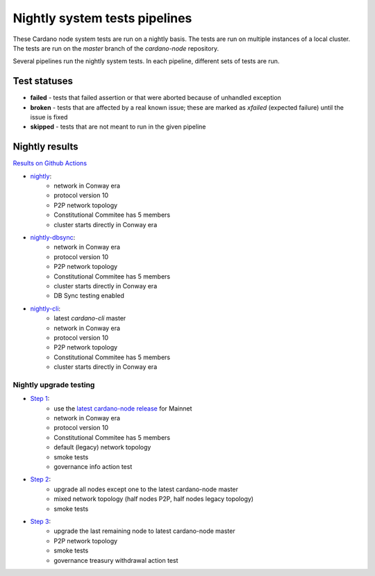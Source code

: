Nightly system tests pipelines
==============================

These Cardano node system tests are run on a nightly basis. The tests are run on multiple instances of a local cluster.
The tests are run on the `master` branch of the `cardano-node` repository.

Several pipelines run the nightly system tests. In each pipeline, different sets of tests are run.


Test statuses
-------------

* **failed** - tests that failed assertion or that were aborted because of unhandled exception
* **broken** - tests that are affected by a real known issue; these are marked as `xfailed` (expected failure) until the issue is fixed
* **skipped** - tests that are not meant to run in the given pipeline


Nightly results
---------------

`Results on Github Actions <https://github.com/IntersectMBO/cardano-node-tests/actions?query=workflow%3A%22Nightly+tests%22+event%3Aschedule+branch%3Amaster++>`__

* `nightly <https://cardano-tests-reports-3-74-115-22.nip.io/cardano-node-tests-nightly/>`__:  |nightly-badge|
   * network in Conway era
   * protocol version 10
   * P2P network topology
   * Constitutional Commitee has 5 members
   * cluster starts directly in Conway era
* `nightly-dbsync <https://cardano-tests-reports-3-74-115-22.nip.io/cardano-node-tests-nightly-dbsync/>`__:  |nightly-dbsync-badge|
   * network in Conway era
   * protocol version 10
   * P2P network topology
   * Constitutional Commitee has 5 members
   * cluster starts directly in Conway era
   * DB Sync testing enabled
* `nightly-cli <https://cardano-tests-reports-3-74-115-22.nip.io/cardano-node-tests-nightly-cli/>`__:  |nightly-cli-badge|
   * latest `cardano-cli` master
   * network in Conway era
   * protocol version 10
   * P2P network topology
   * Constitutional Commitee has 5 members
   * cluster starts directly in Conway era

Nightly upgrade testing
^^^^^^^^^^^^^^^^^^^^^^^

* `Step 1 <https://cardano-tests-reports-3-74-115-22.nip.io/cardano-node-tests-nightly-upgrade/step1/>`__:  |nightly-upgrade-step1-badge|
   * use the `latest cardano-node release <https://github.com/IntersectMBO/cardano-node-tests/blob/master/.github/env_nightly_upgrade>`__ for Mainnet
   * network in Conway era
   * protocol version 10
   * Constitutional Commitee has 5 members
   * default (legacy) network topology
   * smoke tests
   * governance info action test
* `Step 2 <https://cardano-tests-reports-3-74-115-22.nip.io/cardano-node-tests-nightly-upgrade/step2/>`__:  |nightly-upgrade-step2-badge|
   * upgrade all nodes except one to the latest cardano-node master
   * mixed network topology (half nodes P2P, half nodes legacy topology)
   * smoke tests
* `Step 3 <https://cardano-tests-reports-3-74-115-22.nip.io/cardano-node-tests-nightly-upgrade/step3/>`__:  |nightly-upgrade-step3-badge|
   * upgrade the last remaining node to latest cardano-node master
   * P2P network topology
   * smoke tests
   * governance treasury withdrawal action test

.. |nightly-badge| image:: https://img.shields.io/endpoint?url=https%3A%2F%2Fcardano-tests-reports-3-74-115-22.nip.io%2Fcardano-node-tests-nightly%2Fbadge.json
   :target: https://cardano-tests-reports-3-74-115-22.nip.io/cardano-node-tests-nightly/

.. |nightly-dbsync-badge| image:: https://img.shields.io/endpoint?url=https%3A%2F%2Fcardano-tests-reports-3-74-115-22.nip.io%2Fcardano-node-tests-nightly-dbsync%2Fbadge.json
   :target: https://cardano-tests-reports-3-74-115-22.nip.io/cardano-node-tests-nightly-dbsync/

.. |nightly-cli-badge| image:: https://img.shields.io/endpoint?url=https%3A%2F%2Fcardano-tests-reports-3-74-115-22.nip.io%2Fcardano-node-tests-nightly-cli%2Fbadge.json
   :target: https://cardano-tests-reports-3-74-115-22.nip.io/cardano-node-tests-nightly-cli/

.. |nightly-upgrade-step1-badge| image:: https://img.shields.io/endpoint?url=https%3A%2F%2Fcardano-tests-reports-3-74-115-22.nip.io%2Fcardano-node-tests-nightly-upgrade%2Fstep1%2Fbadge.json
   :target: https://cardano-tests-reports-3-74-115-22.nip.io/cardano-node-tests-nightly-upgrade/step1/

.. |nightly-upgrade-step2-badge| image:: https://img.shields.io/endpoint?url=https%3A%2F%2Fcardano-tests-reports-3-74-115-22.nip.io%2Fcardano-node-tests-nightly-upgrade%2Fstep2%2Fbadge.json
   :target: https://cardano-tests-reports-3-74-115-22.nip.io/cardano-node-tests-nightly-upgrade/step2/

.. |nightly-upgrade-step3-badge| image:: https://img.shields.io/endpoint?url=https%3A%2F%2Fcardano-tests-reports-3-74-115-22.nip.io%2Fcardano-node-tests-nightly-upgrade%2Fstep3%2Fbadge.json
   :target: https://cardano-tests-reports-3-74-115-22.nip.io/cardano-node-tests-nightly-upgrade/step3/
